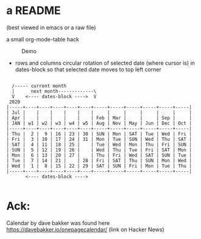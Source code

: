 * a README
(best viewed in emacs or a raw file)

a small org-mode-table hack

#+caption: Demo
[[file:./rotocal.gif]]

 - rows and columns circular rotation of selected date (where cursor is)
   in dates-block so that selected date moves to top left corner



#+BEGIN_SRC

   /----- current month
   |      next month-------------\
   V    <---- dates-block ---->  V
  2020
 |-----+----+----+----+----+----+-----+-----+-----+-----+-----+-----|
 | Jul |    |    |    |    |    |     |     |     |     |     |     |
 | Apr |    |    |    |    |    | Feb | Mar |     |     | Sep |     |
 | JAN | w1 | w2 | w3 | w4 | w5 | Aug | Nov | May | Jun | Dec | Oct |
 |-----+----+----+----+----+----+-----+-----+-----+-----+-----+-----|
 | Thu |  2 |  9 | 16 | 23 | 30 | SUN | Mon | SAT | Tue | Wed | Fri |
 | Fri |  3 | 10 | 17 | 24 | 31 | Mon | Tue | SUN | Wed | Thu | SAT |
 | SAT |  4 | 11 | 18 | 25 |    | Tue | Wed | Mon | Thu | Fri | SUN |
 | SUN |  5 | 12 | 19 | 26 |    | Wed | Thu | Tue | Fri | SAT | Mon |
 | Mon |  6 | 13 | 20 | 27 |    | Thu | Fri | Wed | SAT | SUN | Tue |
 | Tue |  7 | 14 | 21 |    | 28 | Fri | SAT | Thu | SUN | Mon | Wed |
 | Wed |  1 |  8 | 15 | 22 | 29 | SAT | SUN | Fri | Mon | Tue | Thu |
 |-----+----+----+----+----+----+-----+-----+-----+-----+-----+-----|
        <---- dates-block ---->

#+END_SRC


* Ack:
Calendar by dave bakker was found
here https://davebakker.io/onepagecalendar/ (link on Hacker News)






